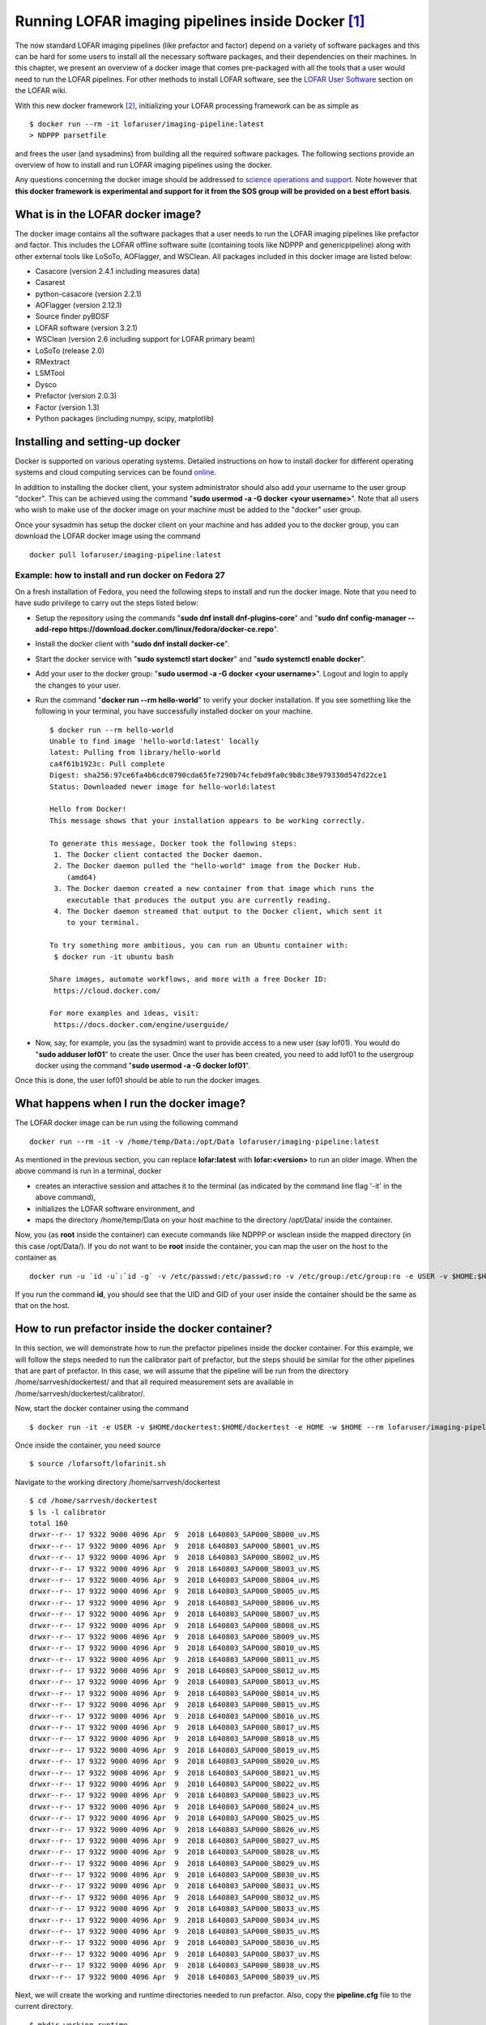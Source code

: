 Running LOFAR imaging pipelines inside Docker [#f1]_
====================================================

The now standard LOFAR imaging pipelines (like prefactor and factor) depend on a variety of software packages and this can be hard for some users to install all the necessary software packages, and their dependencies on their machines. In this chapter, we present an overview of a docker image that comes pre-packaged with all the tools that a user would need to run the LOFAR pipelines. For other methods to install LOFAR software, see the `LOFAR User Software <https://www.astron.nl/lofarwiki/doku.php?id=public:user_software:start>`_ section on the LOFAR wiki.

With this new docker framework [#f2]_, initializing your LOFAR processing framework can be as simple as ::

   $ docker run --rm -it lofaruser/imaging-pipeline:latest
   > NDPPP parsetfile
   
and frees the user (and sysadmins) from building all the required software packages. The following sections provide an overview of how to install and run LOFAR imaging pipelines using the docker.

Any questions concerning the docker image should be addressed to `science operations and support <mailto:sos@astron.nl>`_. Note however that **this docker framework is experimental and support for it from the SOS group will be provided on a best effort basis**.

----------------------------------
What is in the LOFAR docker image?
----------------------------------

The docker image contains all the software packages that a user needs to run the LOFAR imaging pipelines like prefactor and factor. This includes the LOFAR offline software suite (containing tools like NDPPP and genericpipeline) along with other external tools like LoSoTo, AOFlagger, and WSClean. All packages included in this docker image are listed below:

+ Casacore (version 2.4.1 including measures data)
+ Casarest
+ python-casacore (version 2.2.1)
+ AOFlagger (version 2.12.1)
+ Source finder pyBDSF 
+ LOFAR software (version 3.2.1)
+ WSClean (version 2.6 including support for LOFAR primary beam)
+ LoSoTo (release 2.0)
+ RMextract
+ LSMTool
+ Dysco
+ Prefactor (version 2.0.3)
+ Factor (version 1.3)
+ Python packages (including numpy, scipy, matplotlib)

--------------------------------
Installing and setting-up docker
--------------------------------

Docker is supported on various operating systems. Detailed instructions on how to install docker for different operating systems and cloud computing services can be found `online <https://docs.docker.com/install/>`_.

In addition to installing the docker client, your system administrator should also add your username to the user group "docker". This can be achieved using the command "**sudo usermod -a -G docker <your username>**". Note that all users who wish to make use of the docker image on your machine must be added to the "docker" user group.

Once your sysadmin has setup the docker client on your machine and has added you to the docker group, you can download the LOFAR docker image using the command ::

   docker pull lofaruser/imaging-pipeline:latest


^^^^^^^^^^^^^^^^^^^^^^^^^^^^^^^^^^^^^^^^^^^^^^^^^^^
Example: how to install and run docker on Fedora 27
^^^^^^^^^^^^^^^^^^^^^^^^^^^^^^^^^^^^^^^^^^^^^^^^^^^

On a fresh installation of Fedora, you need the following steps to install and run the docker image. Note that you need to have sudo privilege to carry out the steps listed below:

+ Setup the repository using the commands "**sudo dnf install dnf-plugins-core**" and "**sudo dnf config-manager --add-repo https://download.docker.com/linux/fedora/docker-ce.repo**".
+ Install the docker client with "**sudo dnf install docker-ce**".
+ Start the docker service with "**sudo systemctl start docker**" and "**sudo systemctl enable docker**".
+ Add your user to the docker group: "**sudo usermod -a -G docker <your username>**". Logout and login to apply the changes to your user.
+ Run the command "**docker run --rm hello-world**" to verify your docker installation. If you see something like the following in your terminal, you have successfully installed docker on your machine. ::

   $ docker run --rm hello-world
   Unable to find image 'hello-world:latest' locally
   latest: Pulling from library/hello-world
   ca4f61b1923c: Pull complete 
   Digest: sha256:97ce6fa4b6cdc0790cda65fe7290b74cfebd9fa0c9b8c38e979330d547d22ce1
   Status: Downloaded newer image for hello-world:latest
   
   Hello from Docker!
   This message shows that your installation appears to be working correctly.
   
   To generate this message, Docker took the following steps:
    1. The Docker client contacted the Docker daemon.
    2. The Docker daemon pulled the "hello-world" image from the Docker Hub.
       (amd64)
    3. The Docker daemon created a new container from that image which runs the
       executable that produces the output you are currently reading.
    4. The Docker daemon streamed that output to the Docker client, which sent it
       to your terminal.
   
   To try something more ambitious, you can run an Ubuntu container with:
    $ docker run -it ubuntu bash
   
   Share images, automate workflows, and more with a free Docker ID:
    https://cloud.docker.com/
   
   For more examples and ideas, visit:
    https://docs.docker.com/engine/userguide/

+ Now, say, for example, you (as the sysadmin) want to provide access to a new user (say lof01). You would do "**sudo adduser lof01**" to create the user. Once the user has been created, you need to add lof01 to the usergroup docker using the command "**sudo usermod -a -G docker lof01**". 

Once this is done, the user lof01 should be able to run the docker images.

-----------------------------------------
What happens when I run the docker image?
-----------------------------------------

The LOFAR docker image can be run using the following command ::

   docker run --rm -it -v /home/temp/Data:/opt/Data lofaruser/imaging-pipeline:latest

As mentioned in the previous section, you can replace **lofar:latest** with **lofar:<version>** to run an older image. When the above command is run in a terminal, docker 

+ creates an interactive session and attaches it to the terminal (as indicated by the command line flag '-it' in the above command), 
+ initializes the LOFAR software environment, and
+ maps the directory /home/temp/Data on your host machine to the directory /opt/Data/ inside the container.

Now, you (as **root** inside the container) can execute commands like NDPPP or wsclean inside the mapped directory (in this case /opt/Data/). If you do not want to be **root** inside the container, you can map the user on the host to the container as ::

   docker run -u `id -u`:`id -g` -v /etc/passwd:/etc/passwd:ro -v /etc/group:/etc/group:ro -e USER -v $HOME:$HOME -e HOME -w $HOME -e DISPLAY --net=host --rm lofaruser/imaging-pipeline:latest
   
If you run the command **id**, you should see that the UID and GID of your user inside the container should be the same as that on the host.

-------------------------------------------------
How to run prefactor inside the docker container?
-------------------------------------------------

In this section, we will demonstrate how to run the prefactor pipelines inside the docker container. For this example, we will follow the steps needed to run the calibrator part of prefactor, but the steps should be similar for the other pipelines that are part of prefactor. In this case, we will assume that the pipeline will be run from the directory /home/sarrvesh/dockertest/ and that all required measurement sets are available in /home/sarrvesh/dockertest/calibrator/.
   
Now, start the docker container using the command ::

   $ docker run -it -e USER -v $HOME/dockertest:$HOME/dockertest -e HOME -w $HOME --rm lofaruser/imaging-pipeline:latest

Once inside the container, you need source ::

    $ source /lofarsoft/lofarinit.sh
   
Navigate to the working directory /home/sarrvesh/dockertest ::

    $ cd /home/sarrvesh/dockertest
    $ ls -l calibrator
    total 160
    drwxr--r-- 17 9322 9000 4096 Apr  9  2018 L640803_SAP000_SB000_uv.MS
    drwxr--r-- 17 9322 9000 4096 Apr  9  2018 L640803_SAP000_SB001_uv.MS
    drwxr--r-- 17 9322 9000 4096 Apr  9  2018 L640803_SAP000_SB002_uv.MS
    drwxr--r-- 17 9322 9000 4096 Apr  9  2018 L640803_SAP000_SB003_uv.MS
    drwxr--r-- 17 9322 9000 4096 Apr  9  2018 L640803_SAP000_SB004_uv.MS
    drwxr--r-- 17 9322 9000 4096 Apr  9  2018 L640803_SAP000_SB005_uv.MS
    drwxr--r-- 17 9322 9000 4096 Apr  9  2018 L640803_SAP000_SB006_uv.MS
    drwxr--r-- 17 9322 9000 4096 Apr  9  2018 L640803_SAP000_SB007_uv.MS
    drwxr--r-- 17 9322 9000 4096 Apr  9  2018 L640803_SAP000_SB008_uv.MS
    drwxr--r-- 17 9322 9000 4096 Apr  9  2018 L640803_SAP000_SB009_uv.MS
    drwxr--r-- 17 9322 9000 4096 Apr  9  2018 L640803_SAP000_SB010_uv.MS
    drwxr--r-- 17 9322 9000 4096 Apr  9  2018 L640803_SAP000_SB011_uv.MS
    drwxr--r-- 17 9322 9000 4096 Apr  9  2018 L640803_SAP000_SB012_uv.MS
    drwxr--r-- 17 9322 9000 4096 Apr  9  2018 L640803_SAP000_SB013_uv.MS
    drwxr--r-- 17 9322 9000 4096 Apr  9  2018 L640803_SAP000_SB014_uv.MS
    drwxr--r-- 17 9322 9000 4096 Apr  9  2018 L640803_SAP000_SB015_uv.MS
    drwxr--r-- 17 9322 9000 4096 Apr  9  2018 L640803_SAP000_SB016_uv.MS
    drwxr--r-- 17 9322 9000 4096 Apr  9  2018 L640803_SAP000_SB017_uv.MS
    drwxr--r-- 17 9322 9000 4096 Apr  9  2018 L640803_SAP000_SB018_uv.MS
    drwxr--r-- 17 9322 9000 4096 Apr  9  2018 L640803_SAP000_SB019_uv.MS
    drwxr--r-- 17 9322 9000 4096 Apr  9  2018 L640803_SAP000_SB020_uv.MS
    drwxr--r-- 17 9322 9000 4096 Apr  9  2018 L640803_SAP000_SB021_uv.MS
    drwxr--r-- 17 9322 9000 4096 Apr  9  2018 L640803_SAP000_SB022_uv.MS
    drwxr--r-- 17 9322 9000 4096 Apr  9  2018 L640803_SAP000_SB023_uv.MS
    drwxr--r-- 17 9322 9000 4096 Apr  9  2018 L640803_SAP000_SB024_uv.MS
    drwxr--r-- 17 9322 9000 4096 Apr  9  2018 L640803_SAP000_SB025_uv.MS
    drwxr--r-- 17 9322 9000 4096 Apr  9  2018 L640803_SAP000_SB026_uv.MS
    drwxr--r-- 17 9322 9000 4096 Apr  9  2018 L640803_SAP000_SB027_uv.MS
    drwxr--r-- 17 9322 9000 4096 Apr  9  2018 L640803_SAP000_SB028_uv.MS
    drwxr--r-- 17 9322 9000 4096 Apr  9  2018 L640803_SAP000_SB029_uv.MS
    drwxr--r-- 17 9322 9000 4096 Apr  9  2018 L640803_SAP000_SB030_uv.MS
    drwxr--r-- 17 9322 9000 4096 Apr  9  2018 L640803_SAP000_SB031_uv.MS
    drwxr--r-- 17 9322 9000 4096 Apr  9  2018 L640803_SAP000_SB032_uv.MS
    drwxr--r-- 17 9322 9000 4096 Apr  9  2018 L640803_SAP000_SB033_uv.MS
    drwxr--r-- 17 9322 9000 4096 Apr  9  2018 L640803_SAP000_SB034_uv.MS
    drwxr--r-- 17 9322 9000 4096 Apr  9  2018 L640803_SAP000_SB035_uv.MS
    drwxr--r-- 17 9322 9000 4096 Apr  9  2018 L640803_SAP000_SB036_uv.MS
    drwxr--r-- 17 9322 9000 4096 Apr  9  2018 L640803_SAP000_SB037_uv.MS
    drwxr--r-- 17 9322 9000 4096 Apr  9  2018 L640803_SAP000_SB038_uv.MS
    drwxr--r-- 17 9322 9000 4096 Apr  9  2018 L640803_SAP000_SB039_uv.MS

Next, we will create the working and runtime directories needed to run prefactor. Also, copy the **pipeline.cfg** file to the current directory. ::

    $ mkdir working runtime
    $ cp /lofarsoft/share/pipeline/pipeline.cfg .
   
Edit the pipeline.cfg file so that the keys runtime\_directory, working\_directory, and log_file point to the correct locations inside the container. ::

   runtime_directory = /home/sarrvesh/dockertest/runtime/
   recipe_directories = [%(pythonpath)s/lofarpipe/recipes,/lofarsoft/prefactor-2.0.3/]
   working_directory = /home/sarrvesh/dockertest/working/
   log_file = /home/sarrvesh/dockertest/log/pipeline-%(job_name)s-%(start_time)s.log
   xml_stat_file = /home/sarrvesh/dockertest/log/pipeline-%(job_name)s-%(start_time)s-statistics.xml
   
You should also add the following lines to the end of the pipeline.cfg file ::

    [remote]
    method = local
   
Next, copy the Pre-Facet-Calibrator.parset ::

    $ cp /lofarsoft/prefactor-2.0.3/Pre-Facet-Calibrator.parset .
   
and edit the following keys in the parset ::

   ! cal_input_path       = /home/sarrvesh/dockertest/calibrator/
   ! calibrator_path_skymodel = /lofarsoft/prefactor-2.0.3/skymodels/
   ! inspection_directory     = /home/sarrvesh/dockertest/plots/
   ! cal_values_directory     = /home/sarrvesh/dockertest/cals/
   ! calib_cal_parset          = /lofarsoft/prefactor-2.0.3/parsets/calibcal.parset
   ! find_skymodel_cal_auto    = /lofarsoft/prefactor-2.0.3/scripts/find_skymodel_cal.py
   ! losoto_importer           = /lofarsoft/prefactor-2.0.3/scripts/losotoImporter.py
   ! fitclock_script           = /lofarsoft/prefactor-2.0.3/scripts/fit_clocktec_initialguess_losoto.py
   ! fitamps_script            = /lofarsoft/prefactor-2.0.3/scripts/amplitudes_losoto_3.py
   ! plotsols_script           = /lofarsoft/prefactor-2.0.3/scripts/examine_npys.py
   ! fit_XYoffset_script       = /lofarsoft/prefactor-2.0.3/scripts/find_cal_global_phaseoffset_losoto.py
   ! plotphases_script         = /lofarsoft/prefactor-2.0.3/scripts/plot_solutions_all_stations.py
   ! losoto_executable         = /lofarsoft/bin/losoto
   
Note that the latest version of the prefactor parset is available inside the container in the /lofarsoft directory. 

Finally, run the Pre-Facet-Calibrator.parset using genericpipeline as ::

   $ genericpipeline.py -c pipeline.cfg Pre-Facet-Calibrator.parset

---------------------------------------------------
How to import the docker image inside singularity?
---------------------------------------------------

The docker image discussed in this chapter can be imported and converted into a singularity image using the command ::

   singularity build lofar-pipeline.simg docker://lofaruser/imaging-pipeline:latest

This will create a new file called lofar-pipeline.simg. You can execute the container with ::

   singularity run ./lofar-pipeline.simg
   
Once inside the container, you should source ::

   source /lofarsoft/lofarinit.sh 
   
---
FAQ
---

**Where are the default RFI strategies stored in the docker?**

   The default RFI strategies (LBAdefault and HBAdefault) are stored in the directory /lofarsoft/share/rfistrategies


**Where can I find the pipeline.cfg file inside the docker container?**

   The pipeline.cfg file that is needed for run prefactor is stored in the directory /lofarsoft/share/pipeline

**I get an "Illegal instruction error" when I run the docker image. What does this mean?**

   This probably means that you are running an older/incompatible CPU. A docker image might have to built on your machine. Please contact Science Operations & Support for further assistance if you encounter this.
   

.. rubric:: Footnotes

.. [#f1] This chapter is maintained by `S. Sridhar <mailto:sarrvesh@astron.nl>`_.
.. [#f2] Docker is an opensource platform that makes use of `container technology <https://opensource.com/resources/what-are-linux-containers?intcmp=7016000000127cYAAQ>`_ to create, deploy, and run applications easily. Detailed information about docker can be found `here <https://www.docker.com/>`_ and elsewhere on the internet.
